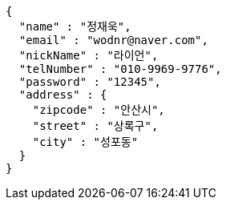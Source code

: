 [source,options="nowrap"]
----
{
  "name" : "정재욱",
  "email" : "wodnr@naver.com",
  "nickName" : "라이언",
  "telNumber" : "010-9969-9776",
  "password" : "12345",
  "address" : {
    "zipcode" : "안산시",
    "street" : "상록구",
    "city" : "성포동"
  }
}
----